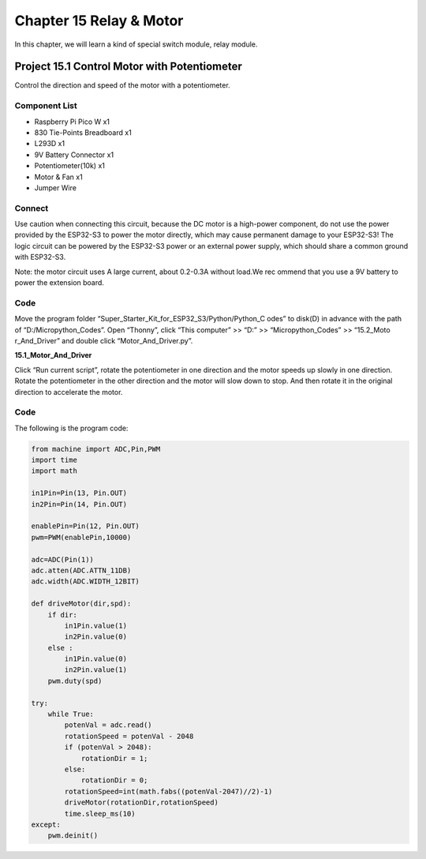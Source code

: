 Chapter 15 Relay & Motor
=========================
In this chapter, we will learn a kind of special switch module, relay module.

Project 15.1 Control Motor with Potentiometer
------------------------------------------------
Control the direction and speed of the motor with a potentiometer.

Component List
^^^^^^^^^^^^^^^
- Raspberry Pi Pico W x1

- 830 Tie-Points Breadboard x1
- L293D x1
- 9V Battery Connector x1
- Potentiometer(10k) x1
- Motor & Fan x1
- Jumper Wire

Connect
^^^^^^^^^
Use caution when connecting this circuit, because the DC motor is a high-power 
component, do not use the power provided by the ESP32-S3 to power the motor directly, 
which may cause permanent damage to your ESP32-S3! The logic circuit can be powered 
by the ESP32-S3 power or an external power supply, which should share a common 
ground with ESP32-S3.

.. image:: img/connect/15.png

Note: the motor circuit uses A large current, about 0.2-0.3A without load.We rec
ommend that you use a 9V battery to power the extension board.

Code
^^^^^^^
Move the program folder “Super_Starter_Kit_for_ESP32_S3/Python/Python_C
odes” to disk(D) in advance with the path of “D:/Micropython_Codes”. 
Open “Thonny”, click “This computer” >> “D:” >> “Micropython_Codes” >> “15.2_Moto
r_And_Driver” and double click “Motor_And_Driver.py”.

**15.1_Motor_And_Driver**

.. image:: img/software/15.1.png

Click “Run current script”, rotate the potentiometer in one direction and the 
motor speeds up slowly in one direction. Rotate the potentiometer in the other 
direction and the motor will slow down to stop. And then rotate it in the original 
direction to accelerate the motor.

.. image:: img/phenomenon/15.1.png

Code
^^^^^^
The following is the program code:

.. code-block:: python

    from machine import ADC,Pin,PWM
    import time
    import math

    in1Pin=Pin(13, Pin.OUT)
    in2Pin=Pin(14, Pin.OUT)

    enablePin=Pin(12, Pin.OUT)
    pwm=PWM(enablePin,10000)

    adc=ADC(Pin(1))
    adc.atten(ADC.ATTN_11DB)
    adc.width(ADC.WIDTH_12BIT)

    def driveMotor(dir,spd):
        if dir:
            in1Pin.value(1)
            in2Pin.value(0)
        else :
            in1Pin.value(0)
            in2Pin.value(1)
        pwm.duty(spd)
        
    try:
        while True:
            potenVal = adc.read()
            rotationSpeed = potenVal - 2048
            if (potenVal > 2048):
                rotationDir = 1;
            else:
                rotationDir = 0;
            rotationSpeed=int(math.fabs((potenVal-2047)//2)-1)
            driveMotor(rotationDir,rotationSpeed)
            time.sleep_ms(10)
    except:
        pwm.deinit()






